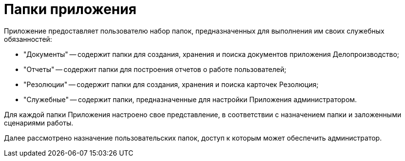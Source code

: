 = Папки приложения

Приложение предоставляет пользователю набор папок, предназначенных для выполнения им своих служебных обязанностей:

* "Документы" -- содержит папки для создания, хранения и поиска документов приложения Делопроизводство;
* "Отчеты" -- содержит папки для построения отчетов о работе пользователей;
* "Резолюции" -- содержит папки для создания, хранения и поиска карточек Резолюция;
* "Служебные" -- содержит папки, предназначенные для настройки Приложения администратором.

Для каждой папки Приложения настроено свое представление, в соответствии с назначением папки и заложенными сценариями работы.

Далее рассмотрено назначение пользовательских папок, доступ к которым может обеспечить администратор.

